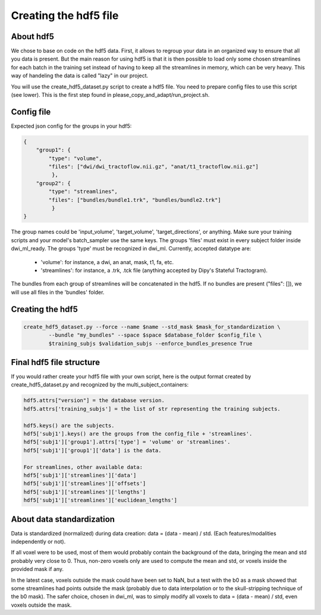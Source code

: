 .. _ref_creating_hdf5:

Creating the hdf5 file
======================

About hdf5
**********

We chose to base on code on the hdf5 data. First, it allows to regroup your data in an organized way to ensure that all you data is present. But the main reason for using hdf5 is that it is then possible to load only some chosen streamlines for each batch in the training set instead of having to keep all the streamlines in memory, which can be very heavy. This way of handeling the data is called "lazy" in our project.

You will use the create_hdf5_dataset.py script to create a hdf5 file. You need to prepare config files to use this script (see lower). This is the first step found in please_copy_and_adapt/run_project.sh.

Config file
***********

Expected json config for the groups in your hdf5:

.. code-block:: bash

    {
        "group1": {
            "type": "volume",
            "files": ["dwi/dwi_tractoflow.nii.gz", "anat/t1_tractoflow.nii.gz"]
             },
        "group2": {
            "type": "streamlines",
            "files": ["bundles/bundle1.trk", "bundles/bundle2.trk"]
             }
    }

The group names could be 'input_volume', 'target_volume', 'target_directions', or anything. Make sure your training scripts and your model's batch_sampler use the same keys. The groups 'files' must exist in every subject folder inside dwi_ml_ready. The groups 'type' must be recognized in dwi_ml. Currently, accepted datatype are:

    - 'volume': for instance, a dwi, an anat, mask, t1, fa, etc.
    - 'streamlines': for instance, a .trk, .tck file (anything accepted by Dipy's Stateful Tractogram).

The bundles from each group of streamlines will be concatenated in the hdf5. If no bundles are present ("files": []), we will use all files in the 'bundles' folder.

Creating the hdf5
*****************

.. code-block:: bash

    create_hdf5_dataset.py --force --name $name --std_mask $mask_for_standardization \
            --bundle "my_bundles" --space $space $database_folder $config_file \
            $training_subjs $validation_subjs --enforce_bundles_presence True

Final hdf5 file structure
*************************

If you would rather create your hdf5 file with your own script, here is the output format created by create_hdf5_dataset.py and recognized by the multi_subject_containers:

.. code-block:: bash

    hdf5.attrs["version"] = the database version.
    hdf5.attrs['training_subjs'] = the list of str representing the training subjects.

    hdf5.keys() are the subjects.
    hdf5['subj1'].keys() are the groups from the config_file + 'streamlines'.
    hdf5['subj1']['group1'].attrs['type'] = 'volume' or 'streamlines'.
    hdf5['subj1']['group1']['data'] is the data.

    For streamlines, other available data:
    hdf5['subj1']['streamlines']['data']
    hdf5['subj1']['streamlines']['offsets']
    hdf5['subj1']['streamlines']['lengths']
    hdf5['subj1']['streamlines']['euclidean_lengths']

About data standardization
**************************

Data is standardized (normalized) during data creation: data = (data - mean) / std. (Each features/modalities independently or not).

If all voxel were to be used, most of them would probably contain the background of the data, bringing the mean and std probably very close to 0. Thus, non-zero voxels only are used to compute the mean and std, or voxels inside the provided mask if any.

In the latest case, voxels outside the mask could have been set to NaN, but a test with the b0 as a mask showed that some streamlines had points outside the mask (probably due to data interpolation or to the skull-stripping technique of the b0 mask). The safer choice, chosen in dwi_ml, was to simply modify all voxels to data = (data - mean) / std, even voxels outside the mask.